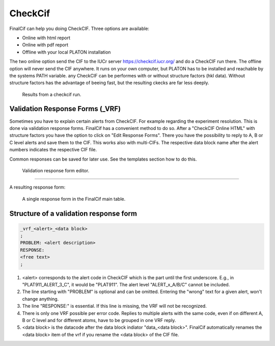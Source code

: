 CheckCif
========

FinalCif can help you doing CheckCIF. Three options are available:

* Online with html report
* Online with pdf report
* Offline with your local PLATON installation 

The two online option send the CIF to the IUCr server https://checkcif.iucr.org/ and do a CheckCIF run there.
The offline option will never send the CIF anywhere. It runs on your own computer, but PLATON has to be installed
and reachable by the systems PATH variable.
any CheckCIF can be performes with or without structure factors (hkl data). Without structure factors has the
advantage of beeing fast, but the resulting ckecks are far less deeply. 

.. figure:: pics/finalcif_checkcif.png
   :width: 700

   Results from a checkcif run.


Validation Response Forms (_VRF)
--------------------------------
Sometimes you have to explain certain alerts from CheckCIF. For example regarding the experiment resolution.
This is done via validation response forms. FinalCif has a convenient method to do so.
After a "CheckCIF Online HTML" with structure factors you have the option to click on "Edit Response Forms".
There you have the possibility to reply to A, B or C level alerts and save them to the CIF.
This works also with multi-CIFs. The respective data block name after the alert numbers indicates
the respective CIF file.

Common responses can be saved for later use. See the templates section how to do this.

.. figure:: pics/finalcif_responses.png
   :width: 700

   Validation response form editor.


----

A resulting response form:


.. figure:: pics/response_cell.png

   A single response form in the FinalCif main table.


Structure of a validation response form
---------------------------------------

.. code-block::

    _vrf_<alert>_<data block>
    ;
    PROBLEM: <alert description>
    RESPONSE:
    <free text>
    ;


1. <alert> corresponds to the alert code in CheckCIF which is the part until the first underscore.
   E.g., in "PLAT911_ALERT_3_C", it would be "PLAT911".
   The alert level "ALERT_x_A/B/C" cannot be included.
2. The line starting with "PROBLEM" is optional and can be omitted. Entering the "wrong" text for
   a given alert, won't change anything.
3. The line "RESPONSE:" is essential. If this line is missing, the VRF will not be recognized.
4. There is only one VRF possible per error code. Replies to multiple alerts with the same code,
   even if on different A, B or C level and for different atoms, have to be grouped in one VRF
   reply.
5. <data block> is the datacode after the data block indiator "data_<data block>". FinalCif
   automatically renames the <data block> item of the vrf if you rename the <data block> of the
   CIF file.